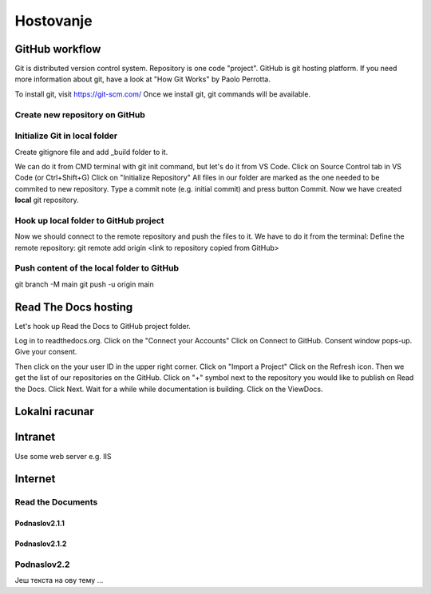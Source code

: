 Hostovanje
+++++++++++

GitHub workflow
=================

Git is distributed version control system.
Repository is one code "project".
GitHub is git hosting platform.
If you need more information about git, have a look at "How Git Works" by Paolo Perrotta.

To install git, visit https://git-scm.com/
Once we install git, git commands will be available.

Create new repository on GitHub
------------------------------------

Initialize Git in local folder
--------------------------------

Create gitignore file and add _build folder to it.

We can do it from CMD terminal with git init command, but let's do it from VS Code.
Click on Source Control tab in VS Code (or Ctrl+Shift+G)
Click on "Initialize Repository"
All files in our folder are marked as the one needed to be commited to new repository.
Type a commit note (e.g. initial commit) and press button Commit.
Now we have created **local** git repository.



Hook up local folder to GitHub project
---------------------------------------

Now we should connect to the remote repository and push the files to it.
We have to do it from the terminal:
Define the remote repository:
git remote add origin <link to repository copied from GitHub>

Push content of the local folder to GitHub
----------------------------------------------

git branch -M main
git push -u origin main


Read The Docs hosting
=======================

Let's hook up Read the Docs to GitHub project folder.

Log in to readthedocs.org.
Click on the "Connect your Accounts"
Click on Connect to GitHub. Consent window pops-up. Give your consent.

Then click on the your user ID in the upper right corner.
Click on "Import a Project"
Click on the Refresh icon. Then we get the list of our repositories on the GitHub.
Click on "+" symbol next to the repository you would like to publish on Read the Docs.
Click Next.
Wait for a while while documentation is building.
Click on the ViewDocs.




Lokalni racunar
================


Intranet
============

Use some web server e.g. IIS

Internet
============

Read the Documents
-------------------

Podnaslov2.1.1
~~~~~~~~~~~~~~~

Podnaslov2.1.2
~~~~~~~~~~~~~~~~


Podnaslov2.2
----------------

Јеш текста на ову тему ...